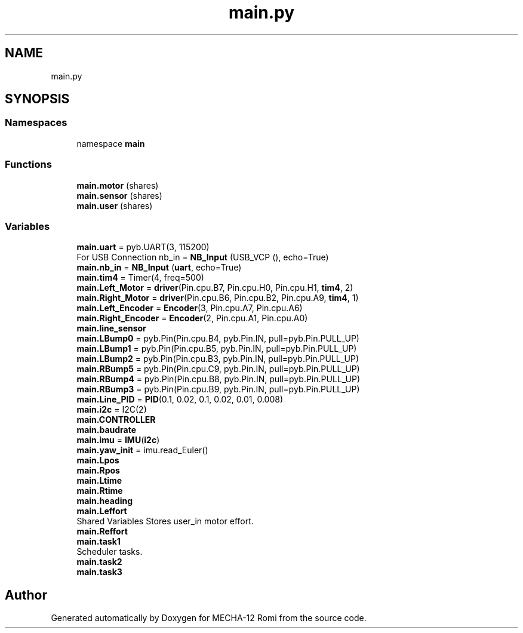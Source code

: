 .TH "main.py" 3 "MECHA-12 Romi" \" -*- nroff -*-
.ad l
.nh
.SH NAME
main.py
.SH SYNOPSIS
.br
.PP
.SS "Namespaces"

.in +1c
.ti -1c
.RI "namespace \fBmain\fP"
.br
.in -1c
.SS "Functions"

.in +1c
.ti -1c
.RI "\fBmain\&.motor\fP (shares)"
.br
.ti -1c
.RI "\fBmain\&.sensor\fP (shares)"
.br
.ti -1c
.RI "\fBmain\&.user\fP (shares)"
.br
.in -1c
.SS "Variables"

.in +1c
.ti -1c
.RI "\fBmain\&.uart\fP = pyb\&.UART(3, 115200)"
.br
.RI "For USB Connection nb_in = \fBNB_Input\fP (USB_VCP (), echo=True) "
.ti -1c
.RI "\fBmain\&.nb_in\fP = \fBNB_Input\fP (\fBuart\fP, echo=True)"
.br
.ti -1c
.RI "\fBmain\&.tim4\fP = Timer(4, freq=500)"
.br
.ti -1c
.RI "\fBmain\&.Left_Motor\fP = \fBdriver\fP(Pin\&.cpu\&.B7, Pin\&.cpu\&.H0, Pin\&.cpu\&.H1, \fBtim4\fP, 2)"
.br
.ti -1c
.RI "\fBmain\&.Right_Motor\fP = \fBdriver\fP(Pin\&.cpu\&.B6, Pin\&.cpu\&.B2, Pin\&.cpu\&.A9, \fBtim4\fP, 1)"
.br
.ti -1c
.RI "\fBmain\&.Left_Encoder\fP = \fBEncoder\fP(3, Pin\&.cpu\&.A7, Pin\&.cpu\&.A6)"
.br
.ti -1c
.RI "\fBmain\&.Right_Encoder\fP = \fBEncoder\fP(2, Pin\&.cpu\&.A1, Pin\&.cpu\&.A0)"
.br
.ti -1c
.RI "\fBmain\&.line_sensor\fP"
.br
.ti -1c
.RI "\fBmain\&.LBump0\fP = pyb\&.Pin(Pin\&.cpu\&.B4, pyb\&.Pin\&.IN, pull=pyb\&.Pin\&.PULL_UP)"
.br
.ti -1c
.RI "\fBmain\&.LBump1\fP = pyb\&.Pin(Pin\&.cpu\&.B5, pyb\&.Pin\&.IN, pull=pyb\&.Pin\&.PULL_UP)"
.br
.ti -1c
.RI "\fBmain\&.LBump2\fP = pyb\&.Pin(Pin\&.cpu\&.B3, pyb\&.Pin\&.IN, pull=pyb\&.Pin\&.PULL_UP)"
.br
.ti -1c
.RI "\fBmain\&.RBump5\fP = pyb\&.Pin(Pin\&.cpu\&.C9, pyb\&.Pin\&.IN, pull=pyb\&.Pin\&.PULL_UP)"
.br
.ti -1c
.RI "\fBmain\&.RBump4\fP = pyb\&.Pin(Pin\&.cpu\&.B8, pyb\&.Pin\&.IN, pull=pyb\&.Pin\&.PULL_UP)"
.br
.ti -1c
.RI "\fBmain\&.RBump3\fP = pyb\&.Pin(Pin\&.cpu\&.B9, pyb\&.Pin\&.IN, pull=pyb\&.Pin\&.PULL_UP)"
.br
.ti -1c
.RI "\fBmain\&.Line_PID\fP = \fBPID\fP(0\&.1, 0\&.02, 0\&.1, 0\&.02, 0\&.01, 0\&.008)"
.br
.ti -1c
.RI "\fBmain\&.i2c\fP = I2C(2)"
.br
.ti -1c
.RI "\fBmain\&.CONTROLLER\fP"
.br
.ti -1c
.RI "\fBmain\&.baudrate\fP"
.br
.ti -1c
.RI "\fBmain\&.imu\fP = \fBIMU\fP(\fBi2c\fP)"
.br
.ti -1c
.RI "\fBmain\&.yaw_init\fP = imu\&.read_Euler()"
.br
.ti -1c
.RI "\fBmain\&.Lpos\fP"
.br
.ti -1c
.RI "\fBmain\&.Rpos\fP"
.br
.ti -1c
.RI "\fBmain\&.Ltime\fP"
.br
.ti -1c
.RI "\fBmain\&.Rtime\fP"
.br
.ti -1c
.RI "\fBmain\&.heading\fP"
.br
.ti -1c
.RI "\fBmain\&.Leffort\fP"
.br
.RI "Shared Variables Stores user_in motor effort\&. "
.ti -1c
.RI "\fBmain\&.Reffort\fP"
.br
.ti -1c
.RI "\fBmain\&.task1\fP"
.br
.RI "Scheduler tasks\&. "
.ti -1c
.RI "\fBmain\&.task2\fP"
.br
.ti -1c
.RI "\fBmain\&.task3\fP"
.br
.in -1c
.SH "Author"
.PP 
Generated automatically by Doxygen for MECHA-12 Romi from the source code\&.
